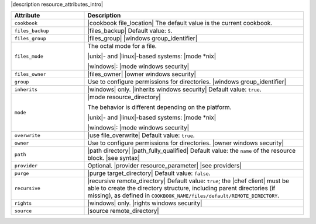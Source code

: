 .. The contents of this file are included in multiple topics.
.. This file should not be changed in a way that hinders its ability to appear in multiple documentation sets.

|description resource_attributes_intro|

.. list-table::
   :widths: 150 450
   :header-rows: 1

   * - Attribute
     - Description
   * - ``cookbook``
     - |cookbook file_location| The default value is the current cookbook.
   * - ``files_backup``
     - |files_backup| Default value: ``5``.
   * - ``files_group``
     - |files_group| |windows group_identifier|
   * - ``files_mode``
     - The octal mode for a file.
       
       |unix|- and |linux|-based systems: |mode *nix|
       
       |windows|: |mode windows security|
   * - ``files_owner``
     - |files_owner| |owner windows security|
   * - ``group``
     - Use to configure permissions for directories. |windows group_identifier|
   * - ``inherits``
     - |windows| only. |inherits windows security| Default value: ``true``.
   * - ``mode``
     - |mode resource_directory|
       
       The behavior is different depending on the platform.
       
       |unix|- and |linux|-based systems: |mode *nix|
       
       |windows|: |mode windows security|
   * - ``overwrite``
     - |use file_overwrite| Default value: ``true``.
   * - ``owner``
     - Use to configure permissions for directories. |owner windows security|
   * - ``path``
     - |path directory| |path_fully_qualified| Default value: the ``name`` of the resource block. |see syntax|
   * - ``provider``
     - Optional. |provider resource_parameter| |see providers|
   * - ``purge``
     - |purge target_directory| Default value: ``false``.
   * - ``recursive``
     - |recursive remote_directory| Default value: ``true``; the |chef client| must be able to create the directory structure, including parent directories (if missing), as defined in ``COOKBOOK_NAME/files/default/REMOTE_DIRECTORY``.
   * - ``rights``
     - |windows| only. |rights windows security|
   * - ``source``
     - |source remote_directory|
